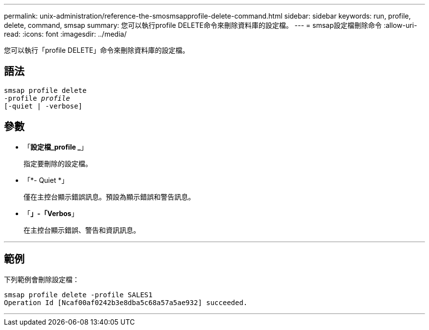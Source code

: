 ---
permalink: unix-administration/reference-the-smosmsapprofile-delete-command.html 
sidebar: sidebar 
keywords: run, profile, delete, command, smsap 
summary: 您可以執行profile DELETE命令來刪除資料庫的設定檔。 
---
= smsap設定檔刪除命令
:allow-uri-read: 
:icons: font
:imagesdir: ../media/


[role="lead"]
您可以執行「profile DELETE」命令來刪除資料庫的設定檔。



== 語法

[listing, subs="+macros"]
----
pass:quotes[smsap profile delete
-profile _profile_
[-quiet | -verbose]]
----


== 參數

* 「*設定檔_profile _*」
+
指定要刪除的設定檔。

* 「*- Quiet *」
+
僅在主控台顯示錯誤訊息。預設為顯示錯誤和警告訊息。

* 「*」-「Verbos*」
+
在主控台顯示錯誤、警告和資訊訊息。



'''


== 範例

下列範例會刪除設定檔：

[listing]
----
smsap profile delete -profile SALES1
Operation Id [Ncaf00af0242b3e8dba5c68a57a5ae932] succeeded.
----
'''